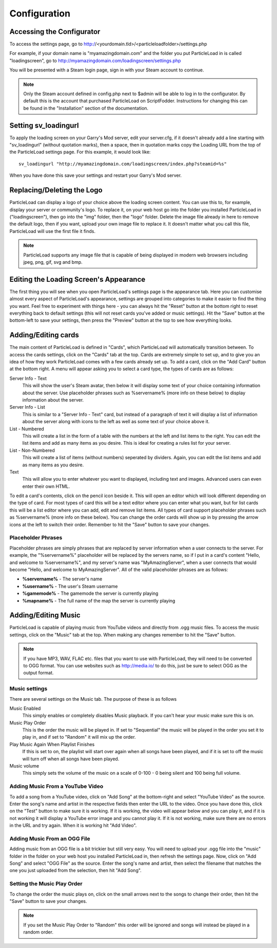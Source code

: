 Configuration
=======================

Accessing the Configurator
------------------------------------
To access the settings page, go to http://<yourdomain.tld>/<particleloadfolder>/settings.php

For example, if your domain name is "myamazingdomain.com" and the folder you put ParticleLoad in is called "loadingscreen", go to http://myamazingdomain.com/loadingscreen/settings.php

You will be presented with a Steam login page, sign in with your Steam account to continue.

.. note::
    Only the Steam account defined in config.php next to $admin will be able to log in to the configurator. By default this is the account that purchased ParticleLoad on ScriptFodder. Instructions for changing this can be found in the "Installation" section of the documentation.

Setting sv_loadingurl
-------------------------------------------------
To apply the loading screen on your Garry's Mod server, edit your server.cfg, if it doesn't already add a line starting with "sv_loadingurl" (without quotation marks), then a space, then in quotation marks copy the Loading URL from the top of the ParticleLoad settings page. For this example, it would look like: ::

    sv_loadingurl "http://myamazingdomain.com/loadingscreen/index.php?steamid=%s"

When you have done this save your settings and restart your Garry's Mod server.

Replacing/Deleting the Logo
---------------------------------------
ParticleLoad can display a logo of your choice above the loading screen content. You can use this to, for example, display your server or community's logo. To replace it, on your web host go into the folder you installed ParticleLoad in ("loadingscreen"), then go into the "img" folder, then the "logo" folder. Delete the image file already in here to remove the default logo, then if you want, upload your own image file to replace it. It doesn't matter what you call this file, ParticleLoad will use the first file it finds.

.. note::
    ParticleLoad supports any image file that is capable of being displayed in modern web browsers including jpeg, png, gif, svg and bmp.

Editing the Loading Screen's Appearance
-------------------------------------------------
The first thing you will see when you open ParticleLoad's settings page is the appearance tab. Here you can customise almost every aspect of ParticleLoad's appearance, settings are grouped into categories to make it easier to find the thing you want. Feel free to experiment with things here - you can always hit the "Reset" button at the bottom right to reset everything back to default settings (this will not reset cards you've added or music settings). Hit the "Save" button at the bottom-left to save your settings, then press the "Preview" button at the top to see how everything looks.

Adding/Editing cards
------------------------
The main content of ParticleLoad is defined in "Cards", which ParticleLoad will automatically transition between. To access the cards settings, click on the "Cards" tab at the top. Cards are extremely simple to set up, and to give you an idea of how they work ParticleLoad comes with a few cards already set up. To add a card, click on the "Add Card" button at the bottom right. A menu will appear asking you to select a card type, the types of cards are as follows:

Server Info - Text
    This will show the user's Steam avatar, then below it will display some text of your choice containing information about the server. Use placeholder phrases such as %servername% (more info on these below) to display information about the server.

Server Info - List
    This is similar to a "Server Info - Text" card, but instead of a paragraph of text it will display a list of information about the server along with icons to the left as well as some text of your choice above it.

List - Numbered
    This will create a list in the form of a table with the numbers at the left and list items to the right. You can edit the list items and add as many items as you desire. This is ideal for creating a rules list for your server.

List - Non-Numbered
    This will create a list of items (without numbers) seperated by dividers. Again, you can edit the list items and add as many items as you desire.

Text
    This will allow you to enter whatever you want to displayed, including text and images. Advanced users can even enter their own HTML.

To edit a card's contents, click on the pencil icon beside it. This will open an editor which will look different depending on the type of card. For most types of card this will be a text editor where you can enter what you want, but for list cards this will be a list editor where you can add, edit and remove list items. All types of card support placeholder phrases such as %servername% (more info on these below). You can change the order cards will show up in by pressing the arrow icons at the left to switch their order. Remember to hit the "Save" button to save your changes.

Placeholder Phrases
^^^^^^^^^^^^^^^^^^^^^^^^^^^^
Placeholder phrases are simply phrases that are replaced by server information when a user connects to the server. For example, the "%servername%" placeholder will be replaced by the servers name, so if I put in a card's content "Hello, and welcome to %servername%", and my server's name was "MyAmazingServer", when a user connects that would become "Hello, and welcome to MyAmazingServer". All of the valid placeholder phrases are as follows:

* **%servername%** - The server's name
* **%username%** - The user's Steam username
* **%gamemode%** - The gamemode the server is currently playing
* **%mapname%** - The full name of the map the server is currently playing

Adding/Editing Music
---------------------------------
ParticleLoad is capable of playing music from YouTube videos and directly from .ogg music files. To access the music settings, click on the "Music" tab at the top. When making any changes remember to hit the "Save" button.

.. note::
    If you have MP3, WAV, FLAC etc. files that you want to use with ParticleLoad, they will need to be converted to OGG format. You can use websites such as http://media.io/ to do this, just be sure to select OGG as the output format.

Music settings
^^^^^^^^^^^^^^^^^^^^^^^^
There are several settings on the Music tab. The purpose of these is as follows

Music Enabled
    This simply enables or completely disables Music playback. If you can't hear your music make sure this is on.

Music Play Order
    This is the order the music will be played in. If set to "Sequential" the music will be played in the order you set it to play in, and if set to "Random" it will mix up the order.

Play Music Again When Playlist Finishes
    If this is set to on, the playlist will start over again when all songs have been played, and if it is set to off the music will turn off when all songs have been played.

Music volume
    This simply sets the volume of the music on a scale of 0-100 - 0 being silent and 100 being full volume.

Adding Music From a YouTube Video
^^^^^^^^^^^^^^^^^^^^^^^^^^^^^^^^^^^^^^^^^^^
To add a song from a YouTube video, click on "Add Song" at the bottom-right and select "YouTube Video" as the source. Enter the song's name and artist in the respective fields then enter the URL to the video. Once you have done this, click on the "Test" button to make sure it is working. If it is working, the video will appear below and you can play it, and if it is not working it will display a YouTube error image and you cannot play it. If it is not working, make sure there are no errors in the URL and try again. When it is working hit "Add Video".

Adding Music From an OGG File
^^^^^^^^^^^^^^^^^^^^^^^^^^^^^^^^^^^^
Adding music from an OGG file is a bit trickier but still very easy. You will need to upload your .ogg file into the "music" folder in the folder on your web host you installed ParticleLoad in, then refresh the settings page. Now, click on "Add Song" and select "OGG File" as the source. Enter the song's name and artist, then select the filename that matches the one you just uploaded from the selection, then hit "Add Song".

Setting the Music Play Order
^^^^^^^^^^^^^^^^^^^^^^^^^^^^^^^^^^^
To change the order the music plays on, click on the small arrows next to the songs to change their order, then hit the "Save" button to save your changes.

.. note::
    If you set the Music Play Order to "Random" this order will be ignored and songs will instead be played in a random order.
